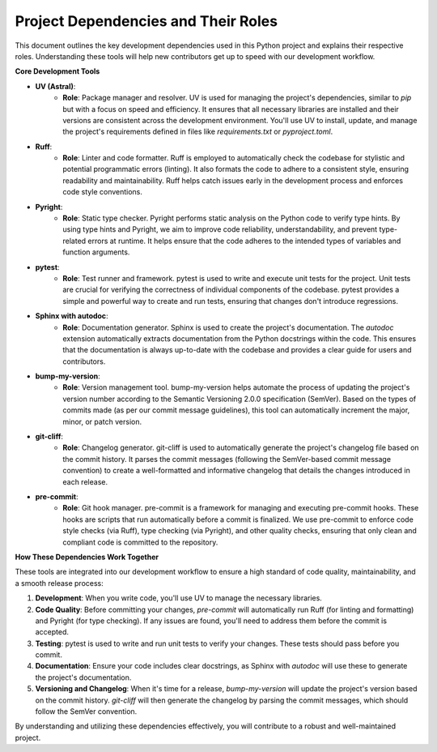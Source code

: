 Project Dependencies and Their Roles
------------------------------------

This document outlines the key development dependencies used in this Python project and explains their respective roles. Understanding these tools will help new contributors get up to speed with our development workflow.

**Core Development Tools**

* **UV (Astral)**:
    * **Role**: Package manager and resolver. UV is used for managing the project's dependencies, similar to `pip` but with a focus on speed and efficiency. It ensures that all necessary libraries are installed and their versions are consistent across the development environment. You'll use UV to install, update, and manage the project's requirements defined in files like `requirements.txt` or `pyproject.toml`.

* **Ruff**:
    * **Role**: Linter and code formatter. Ruff is employed to automatically check the codebase for stylistic and potential programmatic errors (linting). It also formats the code to adhere to a consistent style, ensuring readability and maintainability. Ruff helps catch issues early in the development process and enforces code style conventions.

* **Pyright**:
    * **Role**: Static type checker. Pyright performs static analysis on the Python code to verify type hints. By using type hints and Pyright, we aim to improve code reliability, understandability, and prevent type-related errors at runtime. It helps ensure that the code adheres to the intended types of variables and function arguments.

* **pytest**:
    * **Role**: Test runner and framework. pytest is used to write and execute unit tests for the project. Unit tests are crucial for verifying the correctness of individual components of the codebase. pytest provides a simple and powerful way to create and run tests, ensuring that changes don't introduce regressions.

* **Sphinx with autodoc**:
    * **Role**: Documentation generator. Sphinx is used to create the project's documentation. The `autodoc` extension automatically extracts documentation from the Python docstrings within the code. This ensures that the documentation is always up-to-date with the codebase and provides a clear guide for users and contributors.

* **bump-my-version**:
    * **Role**: Version management tool. bump-my-version helps automate the process of updating the project's version number according to the Semantic Versioning 2.0.0 specification (SemVer). Based on the types of commits made (as per our commit message guidelines), this tool can automatically increment the major, minor, or patch version.

* **git-cliff**:
    * **Role**: Changelog generator. git-cliff is used to automatically generate the project's changelog file based on the commit history. It parses the commit messages (following the SemVer-based commit message convention) to create a well-formatted and informative changelog that details the changes introduced in each release.

* **pre-commit**:
    * **Role**: Git hook manager. pre-commit is a framework for managing and executing pre-commit hooks. These hooks are scripts that run automatically before a commit is finalized. We use pre-commit to enforce code style checks (via Ruff), type checking (via Pyright), and other quality checks, ensuring that only clean and compliant code is committed to the repository.

**How These Dependencies Work Together**

These tools are integrated into our development workflow to ensure a high standard of code quality, maintainability, and a smooth release process:

1.  **Development**: When you write code, you'll use UV to manage the necessary libraries.
2.  **Code Quality**: Before committing your changes, `pre-commit` will automatically run Ruff (for linting and formatting) and Pyright (for type checking). If any issues are found, you'll need to address them before the commit is accepted.
3.  **Testing**: pytest is used to write and run unit tests to verify your changes. These tests should pass before you commit.
4.  **Documentation**: Ensure your code includes clear docstrings, as Sphinx with `autodoc` will use these to generate the project's documentation.
5.  **Versioning and Changelog**: When it's time for a release, `bump-my-version` will update the project's version based on the commit history. `git-cliff` will then generate the changelog by parsing the commit messages, which should follow the SemVer convention.

By understanding and utilizing these dependencies effectively, you will contribute to a robust and well-maintained project.
